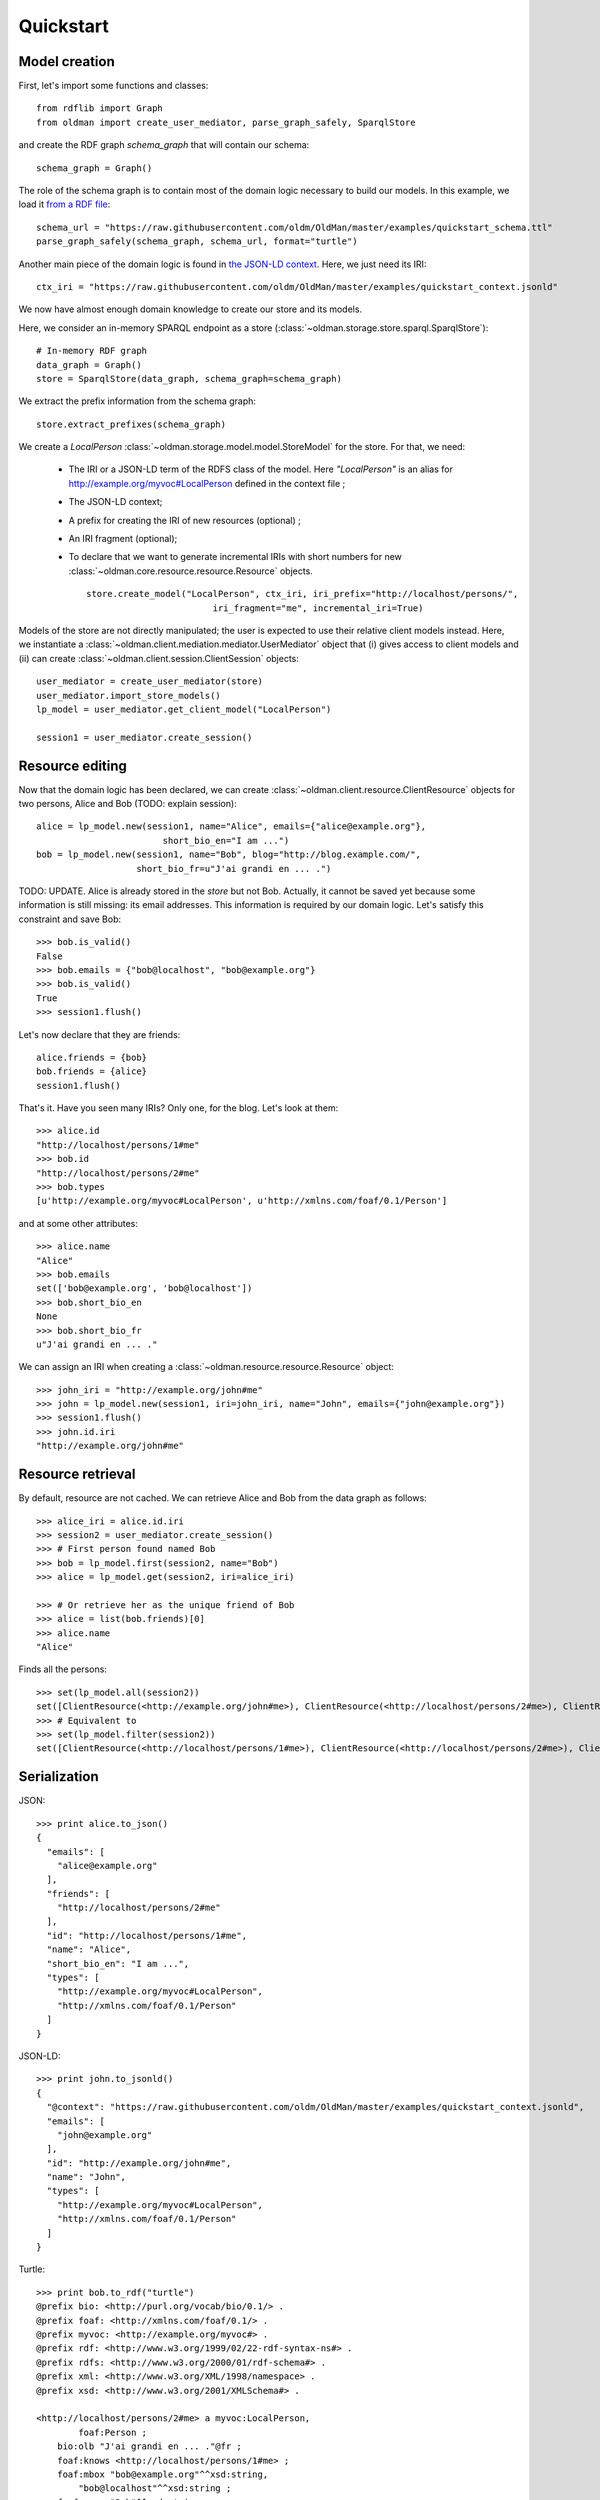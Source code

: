 .. _quickstart:

==========
Quickstart
==========

Model creation
--------------

First, let's import some functions and classes::

    from rdflib import Graph
    from oldman import create_user_mediator, parse_graph_safely, SparqlStore

and create the RDF graph `schema_graph` that will contain our schema::

    schema_graph = Graph()

The role of the schema graph is to contain most of the domain logic necessary to build our models.
In this example, we load it
`from a RDF file <https://github.com/oldm/OldMan/blob/master/examples/quickstart_schema.ttl>`_::

    schema_url = "https://raw.githubusercontent.com/oldm/OldMan/master/examples/quickstart_schema.ttl"
    parse_graph_safely(schema_graph, schema_url, format="turtle")

Another main piece of the domain logic is found in
`the JSON-LD context <https://github.com/oldm/OldMan/blob/master/examples/quickstart_context.jsonld>`_.
Here, we just need its IRI::

    ctx_iri = "https://raw.githubusercontent.com/oldm/OldMan/master/examples/quickstart_context.jsonld"

We now have almost enough domain knowledge to create our store and its models.


Here, we consider an in-memory SPARQL endpoint as a store (:class:`~oldman.storage.store.sparql.SparqlStore`)::

    # In-memory RDF graph
    data_graph = Graph()
    store = SparqlStore(data_graph, schema_graph=schema_graph)

We extract the prefix information from the schema graph::

    store.extract_prefixes(schema_graph)


We create a `LocalPerson` :class:`~oldman.storage.model.model.StoreModel` for the store.
For that, we need:
 * The IRI or a JSON-LD term of the RDFS class of the model. Here `"LocalPerson"` is an alias
   for `<http://example.org/myvoc#LocalPerson>`_ defined in the context file ;
 * The JSON-LD context;
 * A prefix for creating the IRI of new resources (optional) ;
 * An IRI fragment (optional);
 * To declare that we want to generate incremental IRIs with short numbers
   for new :class:`~oldman.core.resource.resource.Resource` objects. ::

    store.create_model("LocalPerson", ctx_iri, iri_prefix="http://localhost/persons/",
                            iri_fragment="me", incremental_iri=True)



Models of the store are not directly manipulated; the user is expected to use their relative client models instead.
Here, we instantiate a :class:`~oldman.client.mediation.mediator.UserMediator` object that (i) gives access to client models
and (ii) can create :class:`~oldman.client.session.ClientSession` objects::


    user_mediator = create_user_mediator(store)
    user_mediator.import_store_models()
    lp_model = user_mediator.get_client_model("LocalPerson")

    session1 = user_mediator.create_session()

Resource editing
----------------
Now that the domain logic has been declared, we can create :class:`~oldman.client.resource.ClientResource` objects
for two persons, Alice and Bob (TODO: explain session)::

    alice = lp_model.new(session1, name="Alice", emails={"alice@example.org"},
                            short_bio_en="I am ...")
    bob = lp_model.new(session1, name="Bob", blog="http://blog.example.com/",
                       short_bio_fr=u"J'ai grandi en ... .")

TODO: UPDATE.
Alice is already stored in the `store` but not Bob.
Actually, it cannot be saved yet because some information is still missing: its email addresses.
This information is required by our domain logic. Let's satisfy this constraint and save Bob::

    >>> bob.is_valid()
    False
    >>> bob.emails = {"bob@localhost", "bob@example.org"}
    >>> bob.is_valid()
    True
    >>> session1.flush()

Let's now declare that they are friends::

    alice.friends = {bob}
    bob.friends = {alice}
    session1.flush()

That's it. Have you seen many IRIs? Only one, for the blog.
Let's look at them::

    >>> alice.id
    "http://localhost/persons/1#me"
    >>> bob.id
    "http://localhost/persons/2#me"
    >>> bob.types
    [u'http://example.org/myvoc#LocalPerson', u'http://xmlns.com/foaf/0.1/Person']

and at some other attributes::

    >>> alice.name
    "Alice"
    >>> bob.emails
    set(['bob@example.org', 'bob@localhost'])
    >>> bob.short_bio_en
    None
    >>> bob.short_bio_fr
    u"J'ai grandi en ... ."

We can assign an IRI when creating a  :class:`~oldman.resource.resource.Resource` object::

    >>> john_iri = "http://example.org/john#me"
    >>> john = lp_model.new(session1, iri=john_iri, name="John", emails={"john@example.org"})
    >>> session1.flush()
    >>> john.id.iri
    "http://example.org/john#me"


Resource retrieval
------------------

By default, resource are not cached.
We can retrieve Alice and Bob from the data graph as follows::

    >>> alice_iri = alice.id.iri
    >>> session2 = user_mediator.create_session()
    >>> # First person found named Bob
    >>> bob = lp_model.first(session2, name="Bob")
    >>> alice = lp_model.get(session2, iri=alice_iri)

    >>> # Or retrieve her as the unique friend of Bob
    >>> alice = list(bob.friends)[0]
    >>> alice.name
    "Alice"

Finds all the persons::

    >>> set(lp_model.all(session2))
    set([ClientResource(<http://example.org/john#me>), ClientResource(<http://localhost/persons/2#me>), ClientResource(<http://localhost/persons/1#me>)])
    >>> # Equivalent to
    >>> set(lp_model.filter(session2))
    set([ClientResource(<http://localhost/persons/1#me>), ClientResource(<http://localhost/persons/2#me>), ClientResource(<http://example.org/john#me>)])


Serialization
-------------
JSON::

    >>> print alice.to_json()
    {
      "emails": [
        "alice@example.org"
      ],
      "friends": [
        "http://localhost/persons/2#me"
      ],
      "id": "http://localhost/persons/1#me",
      "name": "Alice",
      "short_bio_en": "I am ...",
      "types": [
        "http://example.org/myvoc#LocalPerson",
        "http://xmlns.com/foaf/0.1/Person"
      ]
    }

JSON-LD::

    >>> print john.to_jsonld()
    {
      "@context": "https://raw.githubusercontent.com/oldm/OldMan/master/examples/quickstart_context.jsonld",
      "emails": [
        "john@example.org"
      ],
      "id": "http://example.org/john#me",
      "name": "John",
      "types": [
        "http://example.org/myvoc#LocalPerson",
        "http://xmlns.com/foaf/0.1/Person"
      ]
    }

Turtle::

    >>> print bob.to_rdf("turtle")
    @prefix bio: <http://purl.org/vocab/bio/0.1/> .
    @prefix foaf: <http://xmlns.com/foaf/0.1/> .
    @prefix myvoc: <http://example.org/myvoc#> .
    @prefix rdf: <http://www.w3.org/1999/02/22-rdf-syntax-ns#> .
    @prefix rdfs: <http://www.w3.org/2000/01/rdf-schema#> .
    @prefix xml: <http://www.w3.org/XML/1998/namespace> .
    @prefix xsd: <http://www.w3.org/2001/XMLSchema#> .

    <http://localhost/persons/2#me> a myvoc:LocalPerson,
            foaf:Person ;
        bio:olb "J'ai grandi en ... ."@fr ;
        foaf:knows <http://localhost/persons/1#me> ;
        foaf:mbox "bob@example.org"^^xsd:string,
            "bob@localhost"^^xsd:string ;
        foaf:name "Bob"^^xsd:string ;
        foaf:weblog <http://blog.example.com/> .

Validation
----------
Validation is also there::

    >>> # Email is required
    >>> lp_model.new(session1, name="Jack")
    >>> session1.flush()
    oldman.core.exception.OMRequiredPropertyError: emails

    >>> # Invalid email
    >>> bob.emails = {'you_wont_email_me'}
    oldman.core.exception.OMAttributeTypeCheckError: you_wont_email_me is not a valid email (bad format)

    >>> # Not a set
    >>> bob.emails = "bob@example.com"
    oldman.core.exception.OMAttributeTypeCheckError: A container (<type 'set'>) was expected instead of <type 'str'>

    >>> # Invalid name
    >>> bob.name = 5
    oldman.core.exception.OMAttributeTypeCheckError: 5 is not a (<type 'str'>, <type 'unicode'>)

    >>> session1.close()
    >>> session2.close()


Domain logic
------------

Here is the declared domain logic that we used:

JSON-LD context `<https://raw.githubusercontent.com/oldm/OldMan/master/examples/quickstart_context.jsonld>`_::

    {
      "@context": {
        "xsd": "http://www.w3.org/2001/XMLSchema#",
        "foaf": "http://xmlns.com/foaf/0.1/",
        "bio": "http://purl.org/vocab/bio/0.1/",
        "myvoc": "http://example.org/myvoc#",
        "Person": "foaf:Person",
        "LocalPerson": "myvoc:LocalPerson",
        "id": "@id",
        "types": "@type",
        "friends": {
          "@id": "foaf:knows",
          "@type": "@id",
          "@container": "@set"
        },
        "short_bio_fr": {
          "@id": "bio:olb",
          "@language": "fr"
        },
        "name": {
          "@id": "foaf:name",
          "@type": "xsd:string"
        },
        "emails": {
          "@id": "foaf:mbox",
          "@type": "xsd:string",
          "@container": "@set"
        },
        "blog": {
          "@id": "foaf:weblog",
          "@type": "@id"
        },
        "short_bio_en": {
          "@id": "bio:olb",
          "@language": "en"
        }
      }
    }


Schema (uses the Hydra vocabulary) `<https://raw.githubusercontent.com/oldm/OldMan/master/examples/quickstart_schema.ttl>`_::

    @prefix bio: <http://purl.org/vocab/bio/0.1/> .
    @prefix foaf: <http://xmlns.com/foaf/0.1/> .
    @prefix hydra: <http://www.w3.org/ns/hydra/core#> .
    @prefix myvoc: <http://example.org/myvoc#> .
    @prefix rdfs: <http://www.w3.org/2000/01/rdf-schema#> .

    # Properties that may be given to a foaf:Person (no requirement)
    foaf:Person a hydra:Class ;
        hydra:supportedProperty [ hydra:property foaf:mbox ],
            [ hydra:property foaf:weblog ],
            [ hydra:property foaf:name ],
            [ hydra:property bio:olb ],
            [ hydra:property foaf:knows ].

    # Local version of a Person with requirements
    myvoc:LocalPerson a hydra:Class ;
        rdfs:subClassOf foaf:Person ;
        hydra:supportedProperty [ hydra:property foaf:mbox ;
                hydra:required true ],
            [ hydra:property foaf:name ;
                hydra:required true ].

